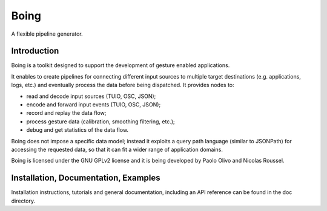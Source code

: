 =====
Boing
=====

A flexible pipeline generator.

Introduction
============

Boing is a toolkit designed to support the development of gesture
enabled applications.

It enables to create pipelines for connecting different input sources
to multiple target destinations (e.g. applications, logs, etc.)  and
eventually process the data before being dispatched. It provides nodes
to:

- read and decode input sources (TUIO, OSC, JSON);
- encode and forward input events (TUIO, OSC, JSON);
- record and replay the data flow;
- process gesture data (calibration, smoothing filtering, etc.);
- debug and get statistics of the data flow.

Boing does not impose a specific data model; instead it exploits a
query path language (similar to JSONPath) for accessing the requested
data, so that it can fit a wider range of application domains.

Boing is licensed under the GNU GPLv2 license and it is being
developed by Paolo Olivo and Nicolas Roussel.


Installation, Documentation, Examples
=====================================

Installation instructions, tutorials and general documentation,
including an API reference can be found in the doc directory.
